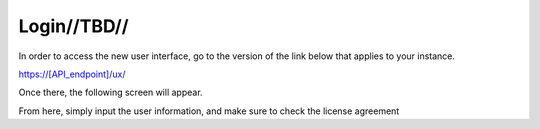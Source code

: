 

Login//TBD//
============

In order to access the new user interface, go to the version of the link below that applies to your instance.

https://[API_endpoint]/ux/


Once there, the following screen will appear.

.. image:: /images/screens/webux/login.png

From here, simply input the user information, and make sure to check the license agreement
